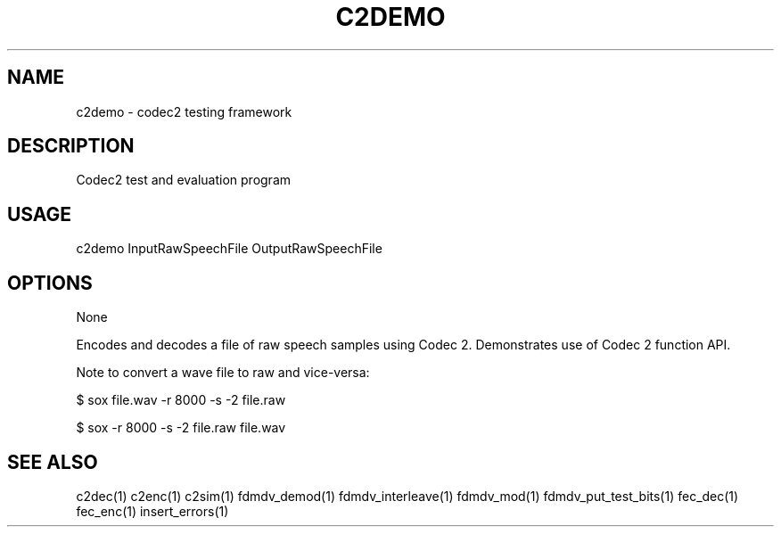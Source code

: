 .TH C2DEMO "1" "Nov 2010" "C2DEMO" "User Commands"
.SH NAME
c2demo \- codec2 testing framework
.SH DESCRIPTION
Codec2 test and evaluation program
.SH USAGE
c2demo InputRawSpeechFile OutputRawSpeechFile
.SH OPTIONS
None
.PP
Encodes and decodes a file of raw speech samples using Codec 2.
Demonstrates use of Codec 2 function API.
.PP
Note to convert a wave file to raw and vice-versa:
.PP
$ sox file.wav -r 8000 -s -2 file.raw
.PP
$ sox -r 8000 -s -2 file.raw file.wav
.SH "SEE ALSO"
.PP
c2dec(1) c2enc(1) c2sim(1) fdmdv_demod(1) fdmdv_interleave(1) fdmdv_mod(1) fdmdv_put_test_bits(1) fec_dec(1) fec_enc(1) insert_errors(1)
